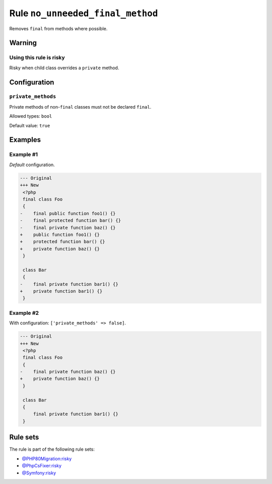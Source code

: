 =================================
Rule ``no_unneeded_final_method``
=================================

Removes ``final`` from methods where possible.

Warning
-------

Using this rule is risky
~~~~~~~~~~~~~~~~~~~~~~~~

Risky when child class overrides a ``private`` method.

Configuration
-------------

``private_methods``
~~~~~~~~~~~~~~~~~~~

Private methods of non-``final`` classes must not be declared ``final``.

Allowed types: ``bool``

Default value: ``true``

Examples
--------

Example #1
~~~~~~~~~~

*Default* configuration.

.. code-block:: diff

   --- Original
   +++ New
    <?php
    final class Foo
    {
   -    final public function foo1() {}
   -    final protected function bar() {}
   -    final private function baz() {}
   +    public function foo1() {}
   +    protected function bar() {}
   +    private function baz() {}
    }

    class Bar
    {
   -    final private function bar1() {}
   +    private function bar1() {}
    }

Example #2
~~~~~~~~~~

With configuration: ``['private_methods' => false]``.

.. code-block:: diff

   --- Original
   +++ New
    <?php
    final class Foo
    {
   -    final private function baz() {}
   +    private function baz() {}
    }

    class Bar
    {
        final private function bar1() {}
    }

Rule sets
---------

The rule is part of the following rule sets:

- `@PHP80Migration:risky <./../../ruleSets/PHP80MigrationRisky.rst>`_
- `@PhpCsFixer:risky <./../../ruleSets/PhpCsFixerRisky.rst>`_
- `@Symfony:risky <./../../ruleSets/SymfonyRisky.rst>`_

